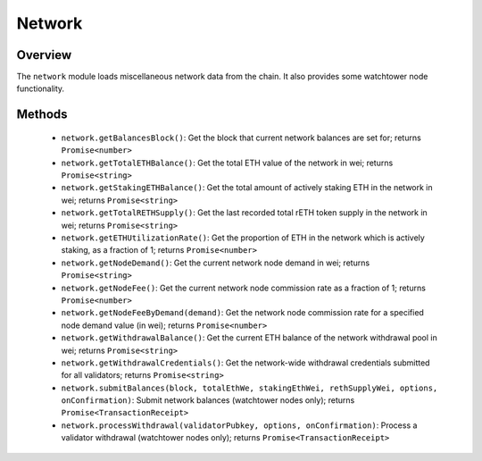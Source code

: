 .. _js-library-network:

#######
Network
#######


********
Overview
********

The ``network`` module loads miscellaneous network data from the chain.
It also provides some watchtower node functionality.


.. _js-library-network-methods:

*******
Methods
*******

    * ``network.getBalancesBlock()``:
      Get the block that current network balances are set for; returns ``Promise<number>``

    * ``network.getTotalETHBalance()``:
      Get the total ETH value of the network in wei; returns ``Promise<string>``

    * ``network.getStakingETHBalance()``:
      Get the total amount of actively staking ETH in the network in wei; returns ``Promise<string>``

    * ``network.getTotalRETHSupply()``:
      Get the last recorded total rETH token supply in the network in wei; returns ``Promise<string>``

    * ``network.getETHUtilizationRate()``:
      Get the proportion of ETH in the network which is actively staking, as a fraction of 1; returns ``Promise<number>``

    * ``network.getNodeDemand()``:
      Get the current network node demand in wei; returns ``Promise<string>``

    * ``network.getNodeFee()``:
      Get the current network node commission rate as a fraction of 1; returns ``Promise<number>``

    * ``network.getNodeFeeByDemand(demand)``:
      Get the network node commission rate for a specified node demand value (in wei); returns ``Promise<number>``

    * ``network.getWithdrawalBalance()``:
      Get the current ETH balance of the network withdrawal pool in wei; returns ``Promise<string>``

    * ``network.getWithdrawalCredentials()``:
      Get the network-wide withdrawal credentials submitted for all validators; returns ``Promise<string>``

    * ``network.submitBalances(block, totalEthWe, stakingEthWei, rethSupplyWei, options, onConfirmation)``:
      Submit network balances (watchtower nodes only); returns ``Promise<TransactionReceipt>``

    * ``network.processWithdrawal(validatorPubkey, options, onConfirmation)``:
      Process a validator withdrawal (watchtower nodes only); returns ``Promise<TransactionReceipt>``
